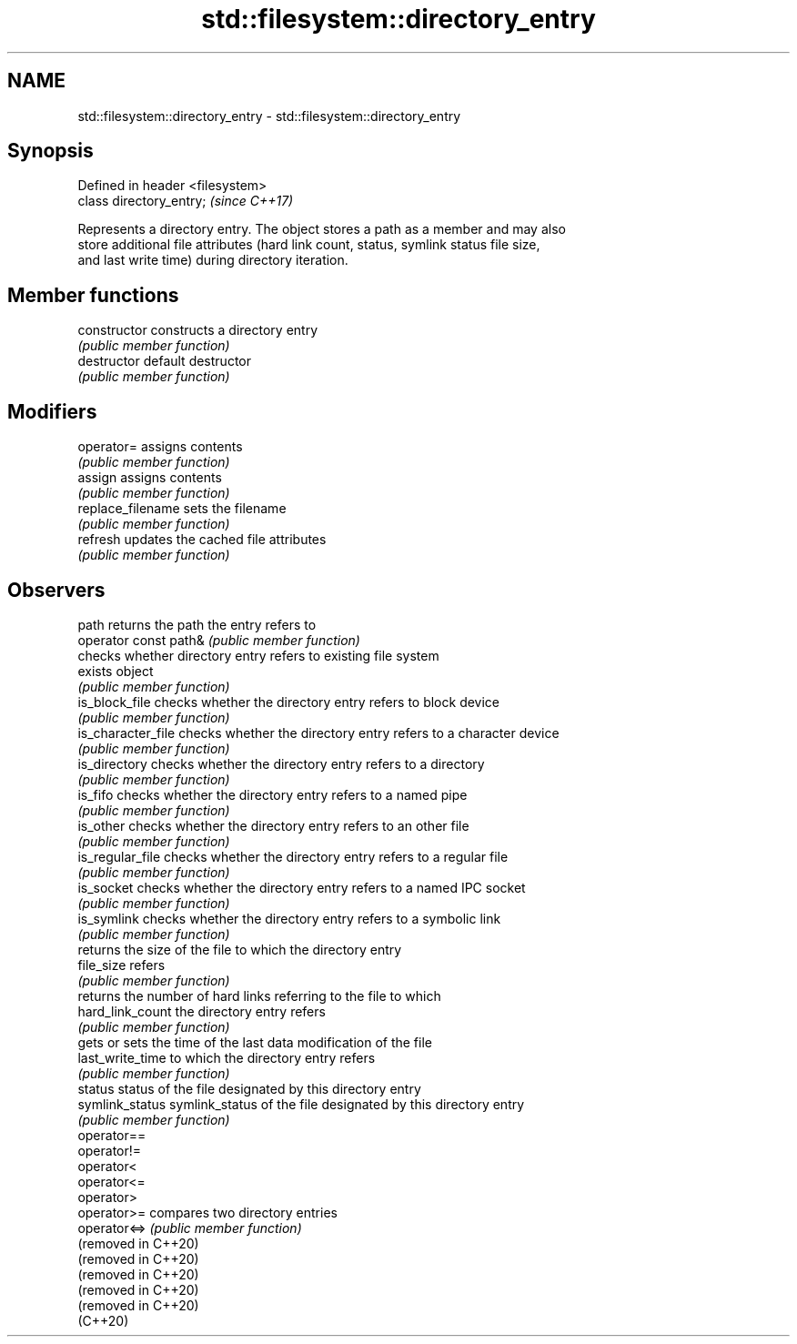 .TH std::filesystem::directory_entry 3 "2021.11.17" "http://cppreference.com" "C++ Standard Libary"
.SH NAME
std::filesystem::directory_entry \- std::filesystem::directory_entry

.SH Synopsis
   Defined in header <filesystem>
   class directory_entry;          \fI(since C++17)\fP

   Represents a directory entry. The object stores a path as a member and may also
   store additional file attributes (hard link count, status, symlink status file size,
   and last write time) during directory iteration.

.SH Member functions

   constructor          constructs a directory entry
                        \fI(public member function)\fP
   destructor           default destructor
                        \fI(public member function)\fP
.SH Modifiers
   operator=            assigns contents
                        \fI(public member function)\fP
   assign               assigns contents
                        \fI(public member function)\fP
   replace_filename     sets the filename
                        \fI(public member function)\fP
   refresh              updates the cached file attributes
                        \fI(public member function)\fP
.SH Observers
   path                 returns the path the entry refers to
   operator const path& \fI(public member function)\fP
                        checks whether directory entry refers to existing file system
   exists               object
                        \fI(public member function)\fP
   is_block_file        checks whether the directory entry refers to block device
                        \fI(public member function)\fP
   is_character_file    checks whether the directory entry refers to a character device
                        \fI(public member function)\fP
   is_directory         checks whether the directory entry refers to a directory
                        \fI(public member function)\fP
   is_fifo              checks whether the directory entry refers to a named pipe
                        \fI(public member function)\fP
   is_other             checks whether the directory entry refers to an other file
                        \fI(public member function)\fP
   is_regular_file      checks whether the directory entry refers to a regular file
                        \fI(public member function)\fP
   is_socket            checks whether the directory entry refers to a named IPC socket
                        \fI(public member function)\fP
   is_symlink           checks whether the directory entry refers to a symbolic link
                        \fI(public member function)\fP
                        returns the size of the file to which the directory entry
   file_size            refers
                        \fI(public member function)\fP
                        returns the number of hard links referring to the file to which
   hard_link_count      the directory entry refers
                        \fI(public member function)\fP
                        gets or sets the time of the last data modification of the file
   last_write_time      to which the directory entry refers
                        \fI(public member function)\fP
   status               status of the file designated by this directory entry
   symlink_status       symlink_status of the file designated by this directory entry
                        \fI(public member function)\fP
   operator==
   operator!=
   operator<
   operator<=
   operator>
   operator>=           compares two directory entries
   operator<=>          \fI(public member function)\fP
   (removed in C++20)
   (removed in C++20)
   (removed in C++20)
   (removed in C++20)
   (removed in C++20)
   (C++20)

